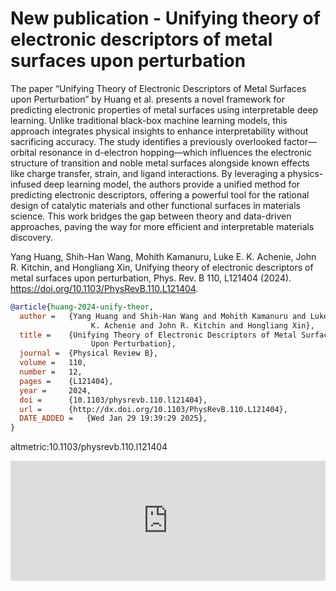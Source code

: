 * New publication - Unifying theory of electronic descriptors of metal surfaces upon perturbation
:PROPERTIES:
:categories: news,publication
:date:     2025/01/30 06:33:00
:updated:  2025/01/30 06:33:00
:org-url:  https://kitchingroup.cheme.cmu.edu/org/2025/01/30/New-publication---Unifying-theory-of-electronic-descriptors-of-metal-surfaces-upon-perturbation.org
:permalink: https://kitchingroup.cheme.cmu.edu/blog/2025/01/30/New-publication---Unifying-theory-of-electronic-descriptors-of-metal-surfaces-upon-perturbation/index.html
:END:

The paper “Unifying Theory of Electronic Descriptors of Metal Surfaces upon Perturbation” by Huang et al. presents a novel framework for predicting electronic properties of metal surfaces using interpretable deep learning. Unlike traditional black-box machine learning models, this approach integrates physical insights to enhance interpretability without sacrificing accuracy. The study identifies a previously overlooked factor—orbital resonance in d-electron hopping—which influences the electronic structure of transition and noble metal surfaces alongside known effects like charge transfer, strain, and ligand interactions. By leveraging a physics-infused deep learning model, the authors provide a unified method for predicting electronic descriptors, offering a powerful tool for the rational design of catalytic materials and other functional surfaces in materials science. This work bridges the gap between theory and data-driven approaches, paving the way for more efficient and interpretable materials discovery.

Yang Huang, Shih-Han Wang, Mohith Kamanuru, Luke E. K. Achenie, John R. Kitchin, and Hongliang Xin, Unifying theory of electronic descriptors of metal surfaces upon perturbation, Phys. Rev. B 110, L121404 (2024). https://doi.org/10.1103/PhysRevB.110.L121404.

#+BEGIN_SRC bibtex
@article{huang-2024-unify-theor,
  author =	 {Yang Huang and Shih-Han Wang and Mohith Kamanuru and Luke E.
                  K. Achenie and John R. Kitchin and Hongliang Xin},
  title =	 {Unifying Theory of Electronic Descriptors of Metal Surfaces
                  Upon Perturbation},
  journal =	 {Physical Review B},
  volume =	 110,
  number =	 12,
  pages =	 {L121404},
  year =	 2024,
  doi =		 {10.1103/physrevb.110.l121404},
  url =		 {http://dx.doi.org/10.1103/PhysRevB.110.L121404},
  DATE_ADDED =	 {Wed Jan 29 19:39:29 2025},
}
#+END_SRC

altmetric:10.1103/physrevb.110.l121404

#+BEGIN_EXPORT html
<iframe title="Embed Player" src="https://play.libsyn.com/embed/episode/id/35076105/height/192/theme/modern/size/large/thumbnail/yes/custom-color/008080/time-start/00:00:00/hide-show/yes/hide-playlist/yes/hide-subscribe/yes/hide-share/yes/font-color/ffffff" height="192" width="100%" scrolling="no" allowfullscreen="" webkitallowfullscreen="true" mozallowfullscreen="true" oallowfullscreen="true" msallowfullscreen="true" style="border: none;"></iframe>
#+END_EXPORT
